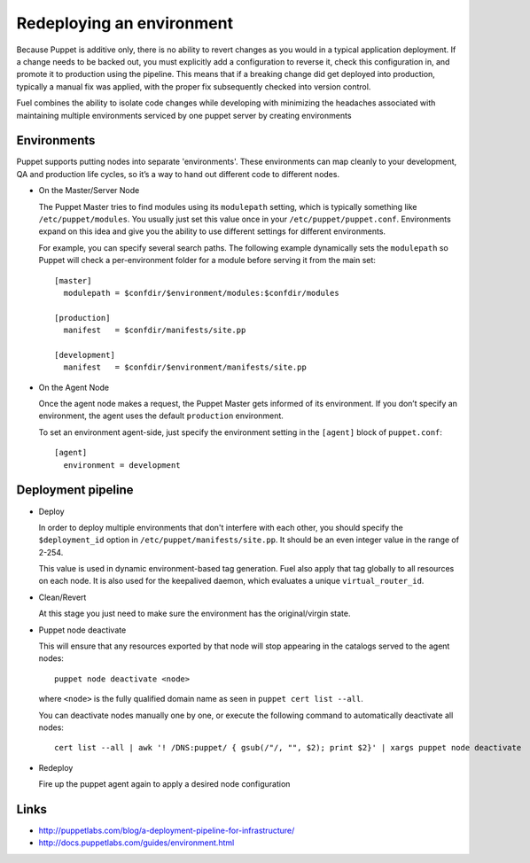 Redeploying an environment
--------------------------

Because Puppet is additive only, there is no ability to revert changes as you would in a typical application deployment.
If a change needs to be backed out, you must explicitly add a configuration to reverse it, check this configuration in,
and promote it to production using the pipeline. This means that if a breaking change did get deployed into production,
typically a manual fix was applied, with the proper fix subsequently checked into version control.

Fuel combines the ability to isolate code changes while developing with minimizing the headaches associated
with maintaining multiple environments serviced by one puppet server by creating environments


Environments
^^^^^^^^^^^^

Puppet supports putting nodes into separate 'environments'. These environments can map cleanly to your development, QA and production life cycles, so it’s a way to hand out different code to different nodes.

* On the Master/Server Node

  The Puppet Master tries to find modules using its ``modulepath`` setting, which is typically something like ``/etc/puppet/modules``. You usually just set this value once in your ``/etc/puppet/puppet.conf``.  Environments expand on this idea and give you the ability to use different settings for different environments.

  For example, you can specify several search paths. The following example dynamically sets the ``modulepath`` so Puppet will check a per-environment folder for a module before serving it from the main set::

      [master]
        modulepath = $confdir/$environment/modules:$confdir/modules

      [production]
        manifest   = $confdir/manifests/site.pp

      [development]
        manifest   = $confdir/$environment/manifests/site.pp

* On the Agent Node

  Once the agent node makes a request, the Puppet Master gets informed of its environment. If you don’t specify an environment, the agent uses the default ``production`` environment.

  To set an environment agent-side, just specify the environment setting in the ``[agent]`` block of ``puppet.conf``::

      [agent]
        environment = development


Deployment pipeline
^^^^^^^^^^^^^^^^^^^

* Deploy

  In order to deploy multiple environments that don't interfere with each other, you should specify the ``$deployment_id`` option in ``/etc/puppet/manifests/site.pp``.  It should be an even integer value in the range of 2-254.

  This value is used in dynamic environment-based tag generation.  Fuel also apply that tag globally to all resources on each node.  It is also used for the keepalived daemon, which evaluates a unique ``virtual_router_id``.

* Clean/Revert

  At this stage you just need to make sure the environment has the original/virgin state.

* Puppet node deactivate

  This will ensure that any resources exported by that node will stop appearing in the catalogs served to the agent nodes::

      puppet node deactivate <node>

  where ``<node>`` is the fully qualified domain name as seen in ``puppet cert list --all``.

  You can deactivate nodes manually one by one, or execute the following command to automatically deactivate all nodes::

      cert list --all | awk '! /DNS:puppet/ { gsub(/"/, "", $2); print $2}' | xargs puppet node deactivate

* Redeploy

  Fire up the puppet agent again to apply a desired node configuration


Links
^^^^^

* http://puppetlabs.com/blog/a-deployment-pipeline-for-infrastructure/
* http://docs.puppetlabs.com/guides/environment.html

